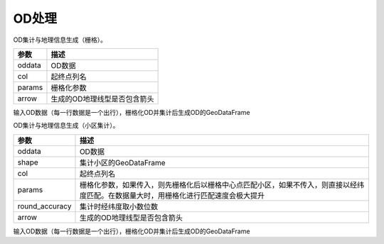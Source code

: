 .. _odprocess:


***************
OD处理
***************


.. function:: transbigdata.odagg_grid(oddata,params,col = ['slon','slat','elon','elat'],arrow = False,**kwargs)


OD集计与地理信息生成（栅格）。

=========== ===========
参数         描述                                                         
=========== ===========
oddata      OD数据
col         起终点列名
params      栅格化参数
arrow       生成的OD地理线型是否包含箭头
=========== ===========    

输入OD数据（每一行数据是一个出行），栅格化OD并集计后生成OD的GeoDataFrame


.. function:: transbigdata.odagg_shape(oddata,shape,col = ['slon','slat','elon','elat'],params = None,round_accuracy = 6,arrow = False,**kwargs)

OD集计与地理信息生成（小区集计）。

============== ===========
参数              描述                                                         
============== ===========
oddata          OD数据
shape           集计小区的GeoDataFrame
col             起终点列名
params          栅格化参数，如果传入，则先栅格化后以栅格中心点匹配小区，如果不传入，则直接以经纬度匹配。在数据量大时，用栅格化进行匹配速度会极大提升
round_accuracy  集计时经纬度取小数位数
arrow           生成的OD地理线型是否包含箭头
============== ===========

输入OD数据（每一行数据是一个出行），栅格化OD并集计后生成OD的GeoDataFrame

